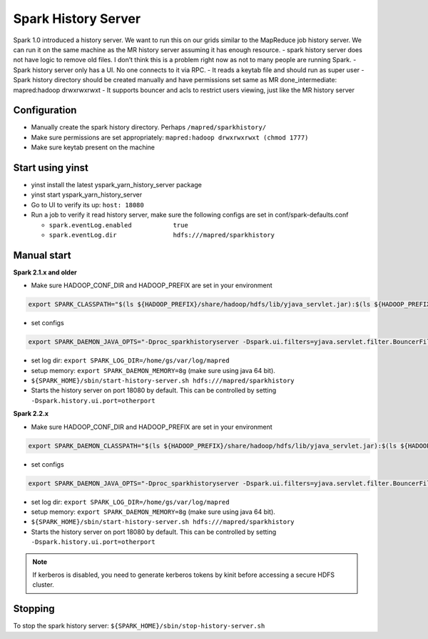 .. _shs:

Spark History Server
====================
Spark 1.0 introduced a history server. We want to run this on our grids similar to the MapReduce job history server. We can run it on the same machine as the MR history server assuming it has enough resource.
- spark history server does not have logic to remove old files. I don’t think this is a problem right now as not to many people are running Spark.
- Spark history server only has a UI. No one connects to it via RPC.
- It reads a keytab file and should run as super user
- Spark history directory should be created manually and have permissions set same as MR done_intermediate: mapred:hadoop drwxrwxrwxt
- It supports bouncer and acls to restrict users viewing, just like the MR history server

.. _shs_configure:

Configuration
-------------
- Manually create the spark history directory. Perhaps ``/mapred/sparkhistory/``
- Make sure permissions are set appropriately: ``mapred:hadoop drwxrwxrwxt (chmod 1777)``
- Make sure keytab present on the machine


.. _shs_start_yinst:

Start using yinst
-----------------

- yinst install the latest yspark_yarn_history_server package
- yinst start yspark_yarn_history_server
- Go to UI to verify its up: ``host: 18080``
- Run a job to verify it read history server, make sure the following configs are set in conf/spark-defaults.conf

  - ``spark.eventLog.enabled           true``
  - ``spark.eventLog.dir               hdfs:///mapred/sparkhistory``

.. _shs_start_manual:

Manual start
------------

**Spark 2.1.x and older**

- Make sure HADOOP_CONF_DIR and HADOOP_PREFIX are set in your environment

.. code-block:: console

  export SPARK_CLASSPATH="$(ls ${HADOOP_PREFIX}/share/hadoop/hdfs/lib/yjava_servlet.jar):$(ls ${HADOOP_PREFIX}/share/hadoop/hdfs/lib/yjava_filter_logic*.jar):$(ls ${HADOOP_PREFIX}/share/hadoop/hdfs/lib/yjava_byauth*.jar):$(ls ${HADOOP_PREFIX}/share/hadoop/hdfs/lib/bouncer_auth_java*.jar):$(ls ${HADOOP_PREFIX}/share/hadoop/hdfs/lib/BouncerFilterAuth*.jar):$(ls ${HADOOP_PREFIX}/share/hadoop/hdfs/lib/yjava_servlet_filters*.jar)"

- set configs

.. code-block:: console

  export SPARK_DAEMON_JAVA_OPTS="-Dproc_sparkhistoryserver -Dspark.ui.filters=yjava.servlet.filter.BouncerFilter -Dspark.history.kerberos.enabled=true -Dspark.history.kerberos.principal=mapred/HOSTNAME@Y -Dspark.history.kerberos.keytab=/etc/grid-keytabs/HOST.keytab -Dspark.history.ui.acls.enable=true -Dspark.authenticate=false -Dspark.ui.acls.enable=false -Dspark.history.retainedApplications=5000 -Dspark.yjava.servlet.filter.BouncerFilter.params='bouncer.public.key.file=/usr/local/conf/bouncer'"

- set log dir: ``export SPARK_LOG_DIR=/home/gs/var/log/mapred``
- setup memory: ``export SPARK_DAEMON_MEMORY=8g`` (make sure using java 64 bit).
- ``${SPARK_HOME}/sbin/start-history-server.sh hdfs:///mapred/sparkhistory``
- Starts the history server on port 18080 by default. This can be controlled by setting ``-Dspark.history.ui.port=otherport``

**Spark 2.2.x**

- Make sure HADOOP_CONF_DIR and HADOOP_PREFIX are set in your environment

.. code-block:: console

  export SPARK_DAEMON_CLASSPATH="$(ls ${HADOOP_PREFIX}/share/hadoop/hdfs/lib/yjava_servlet.jar):$(ls ${HADOOP_PREFIX}/share/hadoop/hdfs/lib/yjava_filter_logic*.jar):$(ls ${HADOOP_PREFIX}/share/hadoop/hdfs/lib/yjava_byauth*.jar):$(ls ${HADOOP_PREFIX}/share/hadoop/hdfs/lib/bouncer_auth_java*.jar):$(ls ${HADOOP_PREFIX}/share/hadoop/hdfs/lib/BouncerFilterAuth*.jar):$(ls ${HADOOP_PREFIX}/share/hadoop/hdfs/lib/yjava_servlet_filters*.jar)"

- set configs

.. code-block:: console

  export SPARK_DAEMON_JAVA_OPTS="-Dproc_sparkhistoryserver -Dspark.ui.filters=yjava.servlet.filter.BouncerFilter -Dspark.history.kerberos.enabled=true -Dspark.history.kerberos.principal=mapred/HOSTNAME@Y -Dspark.history.kerberos.keytab=/etc/grid-keytabs/HOST.keytab -Dspark.history.ui.acls.enable=true -Dspark.authenticate=false -Dspark.ui.acls.enable=false -Dspark.history.retainedApplications=5000 -Dspark.yjava.servlet.filter.BouncerFilter.params='bouncer.public.key.file=/usr/local/conf/bouncer'"

- set log dir: ``export SPARK_LOG_DIR=/home/gs/var/log/mapred``
- setup memory: ``export SPARK_DAEMON_MEMORY=8g`` (make sure using java 64 bit).
- ``${SPARK_HOME}/sbin/start-history-server.sh hdfs:///mapred/sparkhistory``
- Starts the history server on port 18080 by default. This can be controlled by setting ``-Dspark.history.ui.port=otherport``

.. note:: If kerberos is disabled, you need to generate kerberos tokens by kinit before accessing a secure HDFS cluster.

.. _shs_stop:

Stopping
--------

To stop the spark history server: ``${SPARK_HOME}/sbin/stop-history-server.sh``
